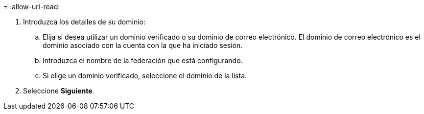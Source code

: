 = 
:allow-uri-read: 


. Introduzca los detalles de su dominio:
+
.. Elija si desea utilizar un dominio verificado o su dominio de correo electrónico.  El dominio de correo electrónico es el dominio asociado con la cuenta con la que ha iniciado sesión.
.. Introduzca el nombre de la federación que está configurando.
.. Si elige un dominio verificado, seleccione el dominio de la lista.


. Seleccione *Siguiente*.

